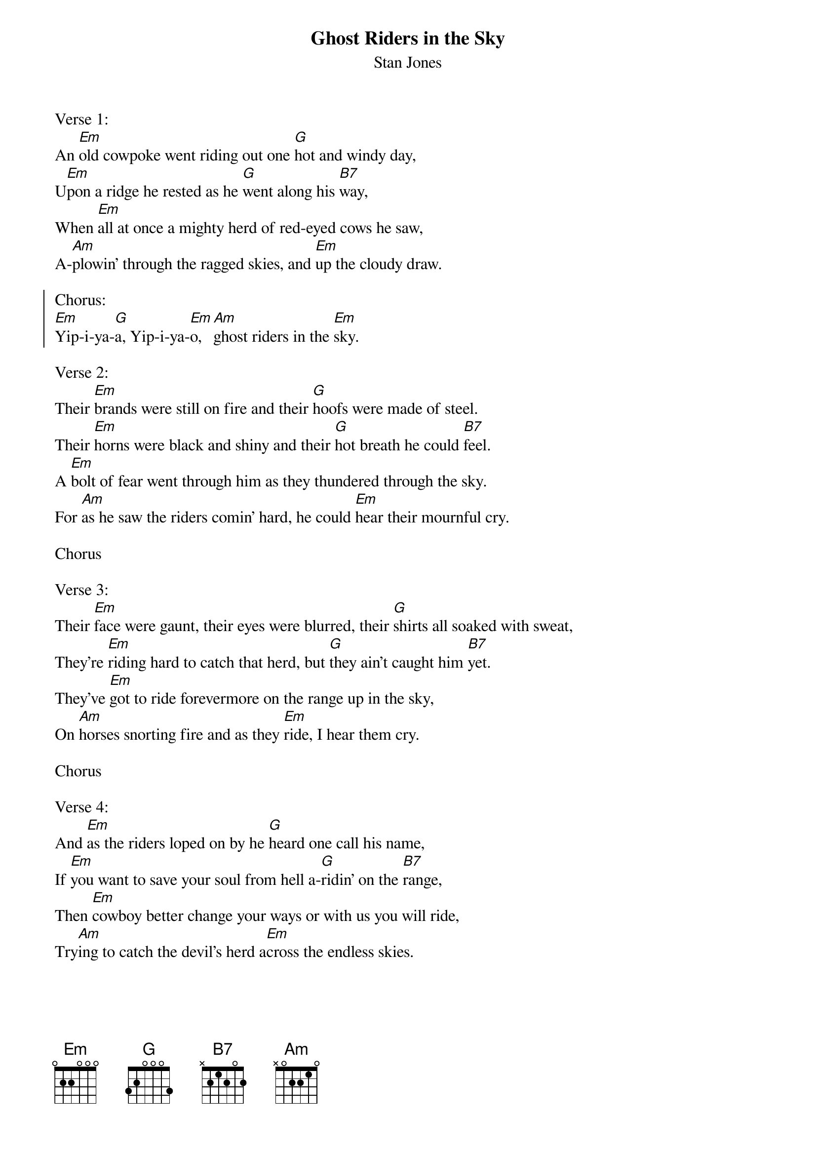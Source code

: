 {t:Ghost Riders in the Sky}
{st:Stan Jones}

Verse 1:
An [Em]old cowpoke went riding out one [G]hot and windy day,
U[Em]pon a ridge he rested as he [G]went along his [B7]way,
When [Em]all at once a mighty herd of red-eyed cows he saw,
A-[Am]plowin' through the ragged skies, and [Em]up the cloudy draw.

{soc}
Chorus:
[Em]Yip-i-ya-[G]a, Yip-i-ya-[Em]o, [Am]ghost riders in the [Em]sky.
{eoc}

Verse 2:
Their [Em]brands were still on fire and their [G]hoofs were made of steel.
Their [Em]horns were black and shiny and their [G]hot breath he could [B7]feel.
A [Em]bolt of fear went through him as they thundered through the sky.
For [Am]as he saw the riders comin' hard, he could [Em]hear their mournful cry.

Chorus

Verse 3:
Their [Em]face were gaunt, their eyes were blurred, their [G]shirts all soaked with sweat,
They're [Em]riding hard to catch that herd, but [G]they ain't caught him [B7]yet.
They've [Em]got to ride forevermore on the range up in the sky,
On [Am]horses snorting fire and as they [Em]ride, I hear them cry.

Chorus

Verse 4:
And [Em]as the riders loped on by he [G]heard one call his name,
If [Em]you want to save your soul from hell a-[G]ridin' on the [B7]range,
Then [Em]cowboy better change your ways or with us you will ride,
Try[Am]ing to catch the devil's herd a[Em]cross the endless skies.
